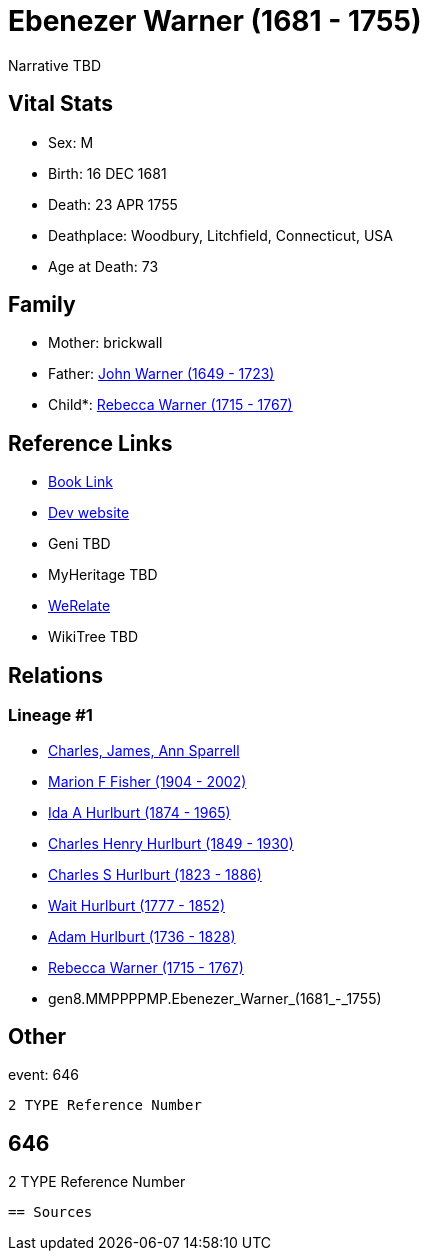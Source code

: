 = Ebenezer Warner (1681 - 1755)

Narrative TBD


== Vital Stats


* Sex: M
* Birth: 16 DEC 1681
* Death: 23 APR 1755
* Deathplace: Woodbury, Litchfield, Connecticut, USA
* Age at Death: 73


== Family
* Mother: brickwall
* Father: https://github.com/sparrell/cfs_ancestors/blob/main/Vol_02_Ships/V2_C5_Ancestors/V2_C5_G9/gen9.MMPPPPMPP.John_Warner.adoc[John Warner (1649 - 1723)]

* Child*: https://github.com/sparrell/cfs_ancestors/blob/main/Vol_02_Ships/V2_C5_Ancestors/V2_C5_G7/gen7.MMPPPPM.Rebecca_Warner.adoc[Rebecca Warner (1715 - 1767)]


== Reference Links
* https://github.com/sparrell/cfs_ancestors/blob/main/Vol_02_Ships/V2_C5_Ancestors/V2_C5_G8/gen8.MMPPPPMP.Ebenezer_Warner.adoc[Book Link]
* https://cfsjksas.gigalixirapp.com/person?p=p0646[Dev website]
* Geni TBD
* MyHeritage TBD
* https://www.werelate.org/wiki/Person:Ebenezer_Warner_%287%29[WeRelate]
* WikiTree TBD

== Relations
=== Lineage #1
* https://github.com/spoarrell/cfs_ancestors/tree/main/Vol_02_Ships/V2_C1_Principals/0_intro_principals.adoc[Charles, James, Ann Sparrell]
* https://github.com/sparrell/cfs_ancestors/blob/main/Vol_02_Ships/V2_C5_Ancestors/V2_C5_G1/gen1.M.Marion_F_Fisher.adoc[Marion F Fisher (1904 - 2002)]
* https://github.com/sparrell/cfs_ancestors/blob/main/Vol_02_Ships/V2_C5_Ancestors/V2_C5_G2/gen2.MM.Ida_A_Hurlburt.adoc[Ida A Hurlburt (1874 - 1965)]
* https://github.com/sparrell/cfs_ancestors/blob/main/Vol_02_Ships/V2_C5_Ancestors/V2_C5_G3/gen3.MMP.Charles_Henry_Hurlburt.adoc[Charles Henry Hurlburt (1849 - 1930)]
* https://github.com/sparrell/cfs_ancestors/blob/main/Vol_02_Ships/V2_C5_Ancestors/V2_C5_G4/gen4.MMPP.Charles_S_Hurlburt.adoc[Charles S Hurlburt (1823 - 1886)]
* https://github.com/sparrell/cfs_ancestors/blob/main/Vol_02_Ships/V2_C5_Ancestors/V2_C5_G5/gen5.MMPPP.Wait_Hurlburt.adoc[Wait Hurlburt (1777 - 1852)]
* https://github.com/sparrell/cfs_ancestors/blob/main/Vol_02_Ships/V2_C5_Ancestors/V2_C5_G6/gen6.MMPPPP.Adam_Hurlburt.adoc[Adam Hurlburt (1736 - 1828)]
* https://github.com/sparrell/cfs_ancestors/blob/main/Vol_02_Ships/V2_C5_Ancestors/V2_C5_G7/gen7.MMPPPPM.Rebecca_Warner.adoc[Rebecca Warner (1715 - 1767)]
* gen8.MMPPPPMP.Ebenezer_Warner_(1681_-_1755)


== Other
event:  646
----
2 TYPE Reference Number
----
 646
----
2 TYPE Reference Number
----


== Sources
